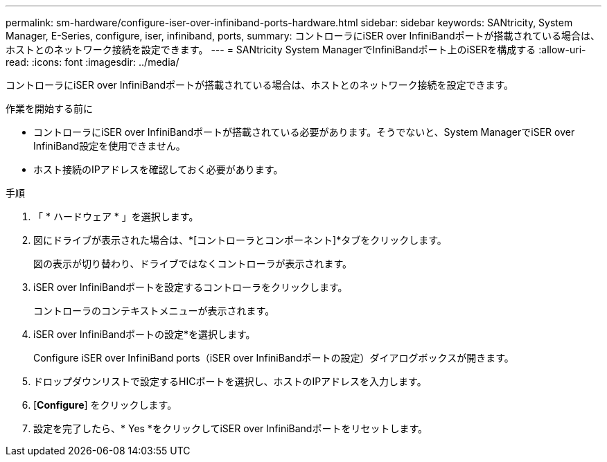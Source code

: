 ---
permalink: sm-hardware/configure-iser-over-infiniband-ports-hardware.html 
sidebar: sidebar 
keywords: SANtricity, System Manager, E-Series, configure, iser, infiniband, ports, 
summary: コントローラにiSER over InfiniBandポートが搭載されている場合は、ホストとのネットワーク接続を設定できます。 
---
= SANtricity System ManagerでInfiniBandポート上のiSERを構成する
:allow-uri-read: 
:icons: font
:imagesdir: ../media/


[role="lead"]
コントローラにiSER over InfiniBandポートが搭載されている場合は、ホストとのネットワーク接続を設定できます。

.作業を開始する前に
* コントローラにiSER over InfiniBandポートが搭載されている必要があります。そうでないと、System ManagerでiSER over InfiniBand設定を使用できません。
* ホスト接続のIPアドレスを確認しておく必要があります。


.手順
. 「 * ハードウェア * 」を選択します。
. 図にドライブが表示された場合は、*[コントローラとコンポーネント]*タブをクリックします。
+
図の表示が切り替わり、ドライブではなくコントローラが表示されます。

. iSER over InfiniBandポートを設定するコントローラをクリックします。
+
コントローラのコンテキストメニューが表示されます。

. iSER over InfiniBandポートの設定*を選択します。
+
Configure iSER over InfiniBand ports（iSER over InfiniBandポートの設定）ダイアログボックスが開きます。

. ドロップダウンリストで設定するHICポートを選択し、ホストのIPアドレスを入力します。
. [*Configure*] をクリックします。
. 設定を完了したら、* Yes *をクリックしてiSER over InfiniBandポートをリセットします。

